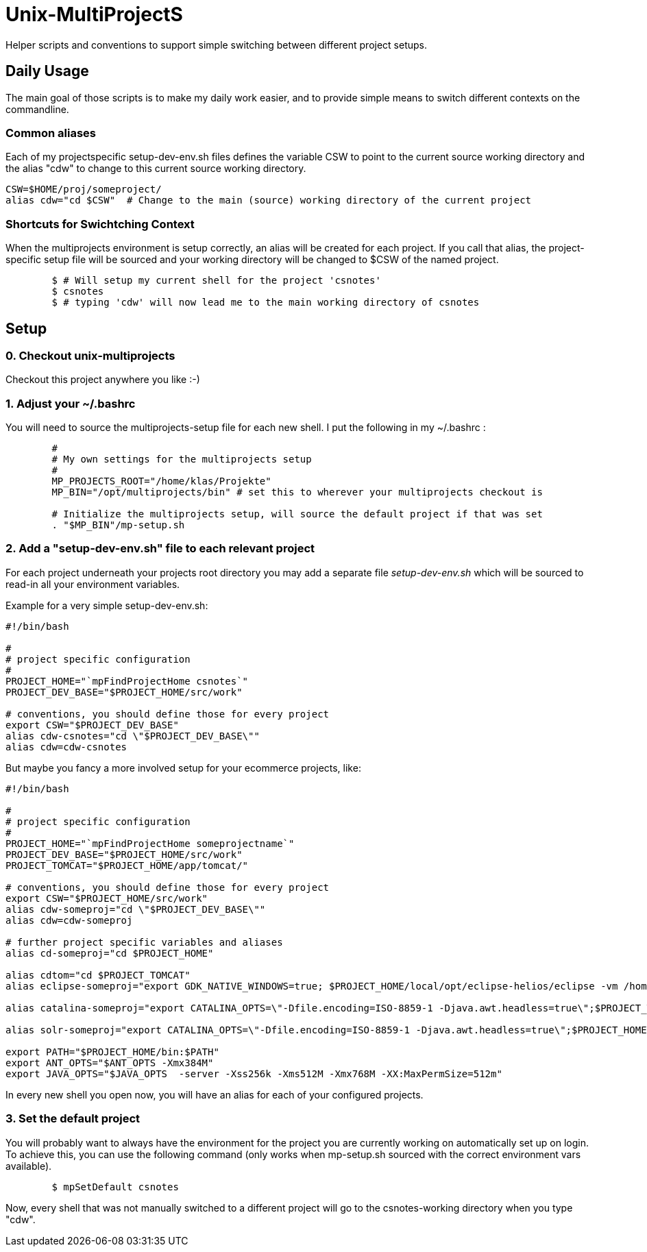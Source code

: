 Unix-MultiProjectS
==================

Helper scripts and conventions to support simple switching between different project setups.

Daily Usage
-----------

The main goal of those scripts is to make my daily work easier, and to provide simple means to switch different contexts on the commandline. 


Common aliases
~~~~~~~~~~~~~~

Each of my projectspecific setup-dev-env.sh files defines the variable CSW to point to the current source working directory
and the alias "cdw" to change to this current source working directory.

	CSW=$HOME/proj/someproject/
	alias cdw="cd $CSW"  # Change to the main (source) working directory of the current project

Shortcuts for Swichtching Context
~~~~~~~~~~~~~~~~~~~~~~~~~~~~~~~~~

When the multiprojects environment is setup correctly, an alias will be created for each
project. If you call that alias, the project-specific setup file will be sourced and your
working directory will be changed to $CSW of the named project.

--------------------------------------------
	$ # Will setup my current shell for the project 'csnotes'
	$ csnotes
	$ # typing 'cdw' will now lead me to the main working directory of csnotes
--------------------------------------------

Setup
-----

0. Checkout unix-multiprojects
~~~~~~~~~~~~~~~~~~~~~~~~~~~~~~
Checkout this project anywhere you like :-)

1. Adjust your ~/.bashrc
~~~~~~~~~~~~~~~~~~~~~~~~

You will need to source the multiprojects-setup file for each new shell.
I put the following in my ~/.bashrc :

---------------------------------------------
	#
	# My own settings for the multiprojects setup
	#
	MP_PROJECTS_ROOT="/home/klas/Projekte"
	MP_BIN="/opt/multiprojects/bin" # set this to wherever your multiprojects checkout is

	# Initialize the multiprojects setup, will source the default project if that was set
	. "$MP_BIN"/mp-setup.sh
	
---------------------------------------------

2. Add a "setup-dev-env.sh" file to each relevant project
~~~~~~~~~~~~~~~~~~~~~~~~~~~~~~~~~~~~~~~~~~~~~~~~~~~~~~~~~

For each project underneath your projects root directory you may add a separate file 'setup-dev-env.sh' which will be sourced to read-in all your environment variables.

Example for a very simple setup-dev-env.sh:

----------------------------------------------
#!/bin/bash

#
# project specific configuration 
#
PROJECT_HOME="`mpFindProjectHome csnotes`"
PROJECT_DEV_BASE="$PROJECT_HOME/src/work"

# conventions, you should define those for every project
export CSW="$PROJECT_DEV_BASE"
alias cdw-csnotes="cd \"$PROJECT_DEV_BASE\""
alias cdw=cdw-csnotes
----------------------------------------------

But maybe you fancy a more involved setup for your ecommerce projects, like:

----------------------------------------------
#!/bin/bash

#
# project specific configuration 
#
PROJECT_HOME="`mpFindProjectHome someprojectname`"
PROJECT_DEV_BASE="$PROJECT_HOME/src/work"
PROJECT_TOMCAT="$PROJECT_HOME/app/tomcat/"

# conventions, you should define those for every project
export CSW="$PROJECT_HOME/src/work"
alias cdw-someproj="cd \"$PROJECT_DEV_BASE\""
alias cdw=cdw-someproj

# further project specific variables and aliases
alias cd-someproj="cd $PROJECT_HOME"

alias cdtom="cd $PROJECT_TOMCAT"
alias eclipse-someproj="export GDK_NATIVE_WINDOWS=true; $PROJECT_HOME/local/opt/eclipse-helios/eclipse -vm /home/klas/Lokal/java/jdk/bin  -showlocation -data $PROJECT_HOME/eclipse-workspace -vmargs  -Xms768M -Xmx768M -XX:MaxPermSize=512m -Duser.name=\"Klas Kalass (klas.kalass@freiheit.com)\"   > /dev/null 2>&1 </dev/zero &"

alias catalina-someproj="export CATALINA_OPTS=\"-Dfile.encoding=ISO-8859-1 -Djava.awt.headless=true\";$PROJECT_TOMCAT/bin/catalina.sh"

alias solr-someproj="export CATALINA_OPTS=\"-Dfile.encoding=ISO-8859-1 -Djava.awt.headless=true\";$PROJECT_HOME/app/solr/bin/catalina.sh"

export PATH="$PROJECT_HOME/bin:$PATH"
export ANT_OPTS="$ANT_OPTS -Xmx384M"
export JAVA_OPTS="$JAVA_OPTS  -server -Xss256k -Xms512M -Xmx768M -XX:MaxPermSize=512m"
----------------------------------------------

In every new shell you open now, you will have an alias for each of your configured projects.

3. Set the default project
~~~~~~~~~~~~~~~~~~~~~~~~~~

You will probably want to always have the environment for the project you are currently working on automatically set up on login.
To achieve this, you can use the following command (only works when mp-setup.sh sourced with the correct environment vars available).

-----------------------------------------------
	$ mpSetDefault csnotes
-----------------------------------------------

Now, every shell that was not manually switched to a different project will go to the csnotes-working directory when you type "cdw".
